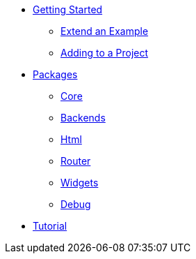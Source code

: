 * xref:getting-started/index.adoc[Getting Started]
** xref:getting-started/extend-an-example.adoc[Extend an Example]
** xref:getting-started/adding-to-your-project.adoc[Adding to a Project]
* xref:packages/index.adoc[Packages]
** xref:packages/core.adoc[Core]
** xref:packages/backends.adoc[Backends]
** xref:packages/html.adoc[Html]
** xref:packages/router.adoc[Router]
** xref:packages/widgets.adoc[Widgets]
** xref:packages/debug.adoc[Debug]
* xref:tutorial/index.adoc[Tutorial]
